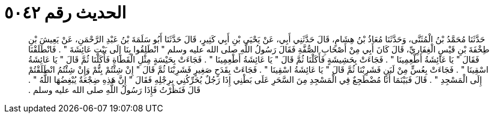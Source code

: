 
= الحديث رقم ٥٠٤٢

[quote.hadith]
حَدَّثَنَا مُحَمَّدُ بْنُ الْمُثَنَّى، وَحَدَّثَنَا مُعَاذُ بْنُ هِشَامٍ، قَالَ حَدَّثَنِي أَبِي، عَنْ يَحْيَى بْنِ أَبِي كَثِيرٍ، قَالَ حَدَّثَنَا أَبُو سَلَمَةَ بْنُ عَبْدِ الرَّحْمَنِ، عَنْ يَعِيشَ بْنِ طِخْفَةَ بْنِ قَيْسٍ الْغِفَارِيِّ، قَالَ كَانَ أَبِي مِنْ أَصْحَابِ الصُّفَّةِ فَقَالَ رَسُولُ اللَّهِ صلى الله عليه وسلم ‏"‏ انْطَلِقُوا بِنَا إِلَى بَيْتِ عَائِشَةَ ‏"‏ ‏.‏ فَانْطَلَقْنَا فَقَالَ ‏"‏ يَا عَائِشَةُ أَطْعِمِينَا ‏"‏ ‏.‏ فَجَاءَتْ بِحَشِيشَةٍ فَأَكَلْنَا ثُمَّ قَالَ ‏"‏ يَا عَائِشَةُ أَطْعِمِينَا ‏"‏ ‏.‏ فَجَاءَتْ بِحَيْسَةٍ مِثْلِ الْقَطَاةِ فَأَكَلْنَا ثُمَّ قَالَ ‏"‏ يَا عَائِشَةُ اسْقِينَا ‏"‏ ‏.‏ فَجَاءَتْ بِعُسٍّ مِنْ لَبَنٍ فَشَرِبْنَا ثُمَّ قَالَ ‏"‏ يَا عَائِشَةُ اسْقِينَا ‏"‏ ‏.‏ فَجَاءَتْ بِقَدَحٍ صَغِيرٍ فَشَرِبْنَا ثُمَّ قَالَ ‏"‏ إِنْ شِئْتُمْ بِتُّمْ وَإِنْ شِئْتُمُ انْطَلَقْتُمْ إِلَى الْمَسْجِدِ ‏"‏ ‏.‏ قَالَ فَبَيْنَمَا أَنَا مُضْطَجِعٌ فِي الْمَسْجِدِ مِنَ السَّحَرِ عَلَى بَطْنِي إِذَا رَجُلٌ يُحَرِّكُنِي بِرِجْلِهِ فَقَالَ ‏"‏ إِنَّ هَذِهِ ضِجْعَةٌ يُبْغِضُهَا اللَّهُ ‏"‏ ‏.‏ قَالَ فَنَظَرْتُ فَإِذَا رَسُولُ اللَّهِ صلى الله عليه وسلم ‏.‏